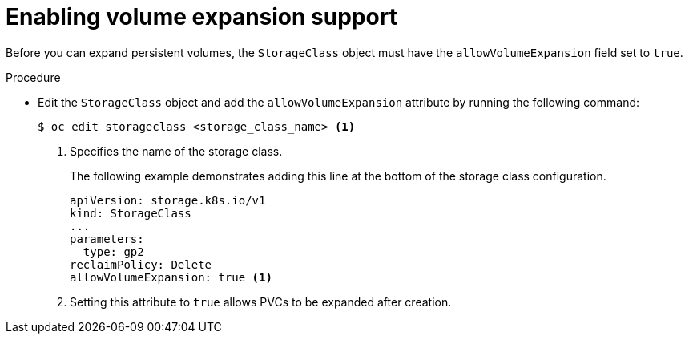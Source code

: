 // Module included in the following assemblies
//
// * storage/expanding-persistent-volumes.adoc
//* microshift_storage/expanding-persistent-volumes-microshift.adoc

:_mod-docs-content-type: PROCEDURE
[id="add-volume-expansion_{context}"]
= Enabling volume expansion support

Before you can expand persistent volumes, the `StorageClass` object must
have the `allowVolumeExpansion` field set to `true`.

.Procedure

* Edit the `StorageClass` object and add the `allowVolumeExpansion` attribute by running the following command:
+
[source,terminal]
----
$ oc edit storageclass <storage_class_name> <1>
----
<1> Specifies the name of the storage class.
+
The following example demonstrates adding this line at the bottom
of the storage class configuration.
+
[source,yaml]
----
apiVersion: storage.k8s.io/v1
kind: StorageClass
...
parameters:
  type: gp2
reclaimPolicy: Delete
allowVolumeExpansion: true <1>
----
<1> Setting this attribute to `true` allows PVCs to be
expanded after creation.